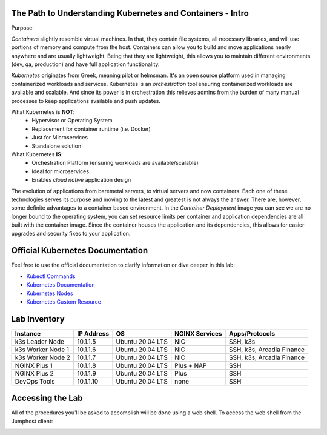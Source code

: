 The Path to Understanding Kubernetes and Containers - Intro
-----------------------------------------------------------

Purpose:


*Containers* slightly resemble virtual machines. In that, they contain file systems, all necessary libraries, and will use portions of memory and compute
from the host. Containers can allow you to build and move applications nearly anywhere and are usually lightweight. Being that they are lightweight, 
this allows you to maintain different environments (dev, qa, production) and have full application functionality.

*Kubernetes* originates from Greek, meaning pilot or helmsman. It's an open source platform used in managing containerized workloads and services. Kubernetes
is an *orchestration* tool ensuring containerized workloads are available and scalable. And since its power is in orchestration this relieves admins from the burden
of many manual processes to keep applications available and push updates.

What Kubernetes is **NOT**:
 - Hypervisor or Operating System
 - Replacement for container runtime (i.e. Docker)
 - Just for Microservices
 - Standalone solution

What Kubernetes **IS**:
 - Orchestration Platform (ensuring workloads are available/scalable)
 - Ideal for microservices 
 - Enables *cloud native* application design

The evolution of applications from baremetal servers, to virtual servers and now containers. Each one of these technologies serves its purpose and moving to the latest and greatest
is not always the answer. There are, however, some definite advantages to a container based environment. In the *Container Deployment* image you can see we are no longer
bound to the operating system, you can set resource limits per container and application dependencies are all built with the container image. Since the container houses
the application and its dependencies, this allows for easier upgrades and security fixes to your application.

.. image:: images/container_evo.png
   :width: 800
   :align: center
   :alt: Container Evolution


Official Kubernetes Documentation
---------------------------------

Feel free to use the official documentation to clarify information or dive deeper in this lab:

- `Kubectl Commands <https://kubernetes.io/docs/reference/generated/kubectl/kubectl-commands>`_
- `Kubernetes Documentation <https://kubernetes.io/docs/home/>`_
- `Kubernetes Nodes <https://kubernetes.io/docs/concepts/architecture/nodes/>`_
- `Kubernetes Custom Resource <https://kubernetes.io/docs/concepts/extend-kubernetes/api-extension/custom-resources/>`_


Lab Inventory
-------------

.. list-table:: 
  :header-rows: 1

  * - **Instance**
    - **IP Address**
    - **OS**
    - **NGINX Services**
    - **Apps/Protocols**
  * - k3s Leader Node
    - 10.1.1.5
    - Ubuntu 20.04 LTS
    - NIC
    - SSH, k3s
  * - k3s Worker Node 1
    - 10.1.1.6
    - Ubuntu 20.04 LTS
    - NIC
    - SSH, k3s, Arcadia Finance
  * - k3s Worker Node 2
    - 10.1.1.7
    - Ubuntu 20.04 LTS
    - NIC
    - SSH, k3s, Arcadia Finance
  * - NGINX Plus 1
    - 10.1.1.8
    - Ubuntu 20.04 LTS
    - Plus + NAP
    - SSH
  * - NGINX Plus 2
    - 10.1.1.9
    - Ubuntu 20.04 LTS
    - Plus
    - SSH
  * - DevOps Tools
    - 10.1.1.10
    - Ubuntu 20.04 LTS
    - none
    - SSH

Accessing the Lab
-----------------

All of the procedures you'll be asked to accomplish will be done using a web shell. To access the web shell from the Jumphost client:

.. image:: images/jumphost_webshell.png
